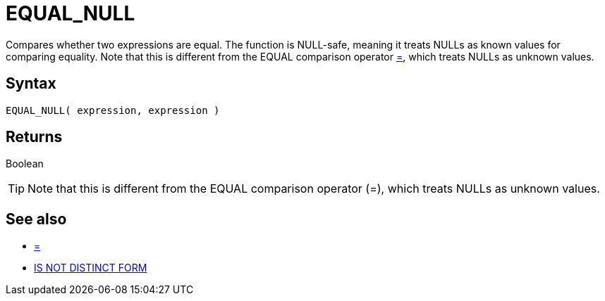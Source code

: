 ////
Licensed to the Apache Software Foundation (ASF) under one
or more contributor license agreements.  See the NOTICE file
distributed with this work for additional information
regarding copyright ownership.  The ASF licenses this file
to you under the Apache License, Version 2.0 (the
"License"); you may not use this file except in compliance
with the License.  You may obtain a copy of the License at
  http://www.apache.org/licenses/LICENSE-2.0
Unless required by applicable law or agreed to in writing,
software distributed under the License is distributed on an
"AS IS" BASIS, WITHOUT WARRANTIES OR CONDITIONS OF ANY
KIND, either express or implied.  See the License for the
specific language governing permissions and limitations
under the License.
////
= EQUAL_NULL

Compares whether two expressions are equal. The function is NULL-safe, meaning it treats NULLs as known values for comparing equality. Note that this is different from the EQUAL comparison	operator xref:equal.adoc["=",role=op], which treats NULLs as unknown values.

== Syntax

----
EQUAL_NULL( expression, expression )
----

== Returns

Boolean

TIP: Note that this is different from the EQUAL comparison operator (=), which treats NULLs as unknown values.

== See also

* xref:equal.adoc["=",role=op]
* xref:is-distinct-from.adoc["IS NOT DISTINCT FORM"",role=op]